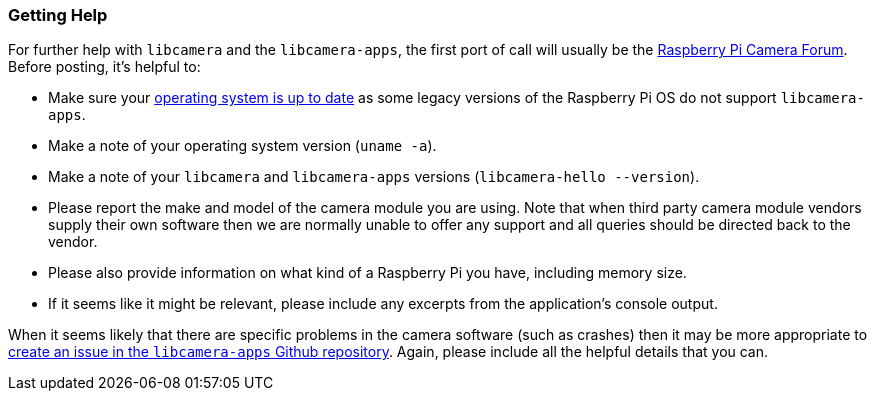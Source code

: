 === Getting Help

For further help with `libcamera` and the `libcamera-apps`, the first port of call will usually be the https://forums.raspberrypi.com/viewforum.php?f=43[Raspberry Pi Camera Forum]. Before posting, it's helpful to:

* Make sure your xref:../computers/os.adoc#using-apt[operating system is up to date] as some legacy versions of the Raspberry Pi OS do not support `libcamera-apps`.

* Make a note of your operating system version (`uname -a`).

* Make a note of your `libcamera` and `libcamera-apps` versions (`libcamera-hello --version`).

* Please report the make and model of the camera module you are using. Note that when third party camera module vendors supply their own software then we are normally unable to offer any support and all queries should be directed back to the vendor.

* Please also provide information on what kind of a Raspberry Pi you have, including memory size.

* If it seems like it might be relevant, please include any excerpts from the application's console output.

When it seems likely that there are specific problems in the camera software (such as crashes) then it may be more appropriate to https://github.com/raspberrypi/libcamera-apps[create an issue in the `libcamera-apps` Github repository]. Again, please include all the helpful details that you can.
